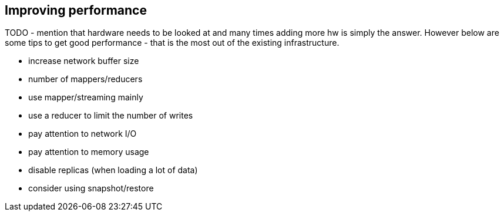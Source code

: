 [[performance]]
== Improving performance

TODO
- mention that hardware needs to be looked at and many times adding more hw is simply the answer. However below are some tips to get good performance - that is the most out of the existing infrastructure.

- increase network buffer size
- number of mappers/reducers
- use mapper/streaming mainly
- use a reducer to limit the number of writes
- pay attention to network I/O
- pay attention to memory usage
- disable replicas (when loading a lot of data)
- consider using snapshot/restore
